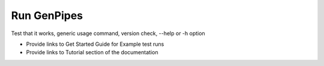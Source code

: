 .. _docs_run_gp:

Run GenPipes
------------

Test that it works, generic usage command, version check, --help or -h option

- Provide links to Get Started Guide for Example test runs
- Provide links to Tutorial section of the documentation
